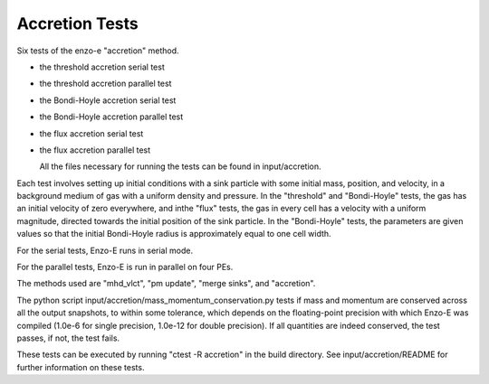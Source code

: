 ------------------
Accretion Tests
------------------

Six tests of the enzo-e "accretion" method.

- the threshold accretion serial test

- the threshold accretion parallel test

- the Bondi-Hoyle accretion serial test

- the Bondi-Hoyle accretion parallel test

- the flux accretion serial test

- the flux accretion parallel test

  All the files necessary for running the tests can be found in input/accretion.

Each test involves setting up initial conditions with a sink particle with some initial mass,
position, and velocity, in a background medium of gas with a uniform density and pressure.
In the "threshold" and "Bondi-Hoyle" tests, the gas has an initial velocity of zero everywhere,
and inthe "flux" tests, the gas in every cell has a velocity with a uniform magnitude, directed
towards the initial position of the sink particle. In the "Bondi-Hoyle" tests, the parameters
are given values so that the initial Bondi-Hoyle radius is approximately equal to one cell width.

For the serial tests, Enzo-E runs in serial mode.

For the parallel tests, Enzo-E is run in parallel on four PEs.

The methods used are "mhd_vlct", "pm update", "merge sinks", and "accretion".

The python script input/accretion/mass_momentum_conservation.py tests if
mass and momentum are conserved across all the output snapshots, to within some
tolerance, which depends on the floating-point precision with which Enzo-E was compiled  (1.0e-6 for single precision, 1.0e-12 for double precision).
If all quantities are indeed conserved, the test passes, if not, the test fails.

These tests can be executed by running "ctest -R accretion" in the build directory.
See input/accretion/README for further information on these tests.
